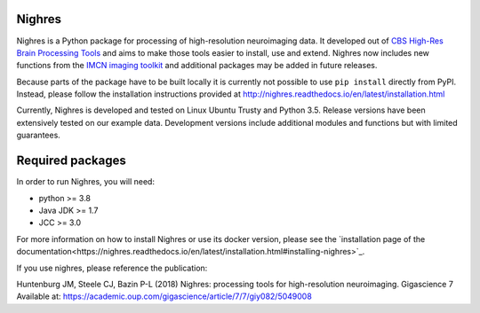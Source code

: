 .. -*- mode: rst -*-

.. image:: https://github.com/nighres/nighres/actions/workflows/build.yml/badge.svg
    :target: https://github.com/nighres/nighres/actions/workflows/build.yml
    :alt: Build and test Status

.. image:: https://readthedocs.org/projects/nighres/badge/?version=latest
    :target: http://nighres.readthedocs.io/en/latest/?badge=latest
    :alt: Documentation Status

Nighres
=======

Nighres is a Python package for processing of high-resolution neuroimaging data.
It developed out of `CBS High-Res Brain Processing Tools
<https://www.cbs.mpg.de/institute/software/cbs-tools>`_ and aims to make those
tools easier to install, use and extend. Nighres now includes new functions from
the `IMCN imaging toolkit <https://github.com/IMCN-UvA/imcn-imaging>`_ and
additional packages may be added in future releases.

Because parts of the package have to be built locally it is currently not possible to
use ``pip install`` directly from PyPI. Instead, please follow the installation
instructions provided at http://nighres.readthedocs.io/en/latest/installation.html

Currently, Nighres is developed and tested on Linux Ubuntu Trusty and Python 3.5.
Release versions have been extensively tested on our example data. Development
versions include additional modules and functions but with limited guarantees.


Required packages
=================

In order to run Nighres, you will need:

* python >= 3.8
* Java JDK >= 1.7
* JCC >= 3.0

For more information on how to install Nighres or use its docker version, please see
the `installation page of the documentation<https://nighres.readthedocs.io/en/latest/installation.html#installing-nighres>`_.

If you use nighres, please reference the publication:

Huntenburg JM, Steele CJ, Bazin P-L (2018) Nighres: processing tools for high-resolution neuroimaging. Gigascience 7 Available at: https://academic.oup.com/gigascience/article/7/7/giy082/5049008
